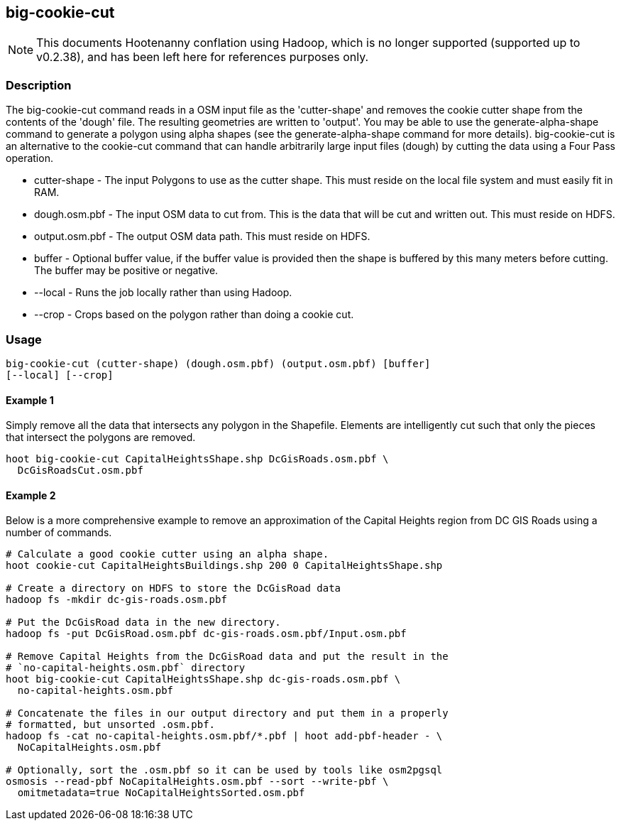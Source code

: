 == big-cookie-cut

NOTE: This documents Hootenanny conflation using Hadoop, which is no longer supported (supported up to v0.2.38), and has been 
left here for references purposes only.

=== Description

The +big-cookie-cut+ command reads in a OSM input file as the 'cutter-shape'
and removes the cookie cutter shape from the contents of the 'dough' file. The
resulting geometries are written to 'output'.  You may be able to use the
generate-alpha-shape command to generate a polygon using alpha shapes (see the
generate-alpha-shape command for more details).  big-cookie-cut is an alternative to
the cookie-cut command that can handle arbitrarily large input files (dough)
by cutting the data using a Four Pass operation.

* +cutter-shape+ - The input Polygons to use as the cutter shape. This must
  reside on the local file system and must easily fit in RAM.
* +dough.osm.pbf+ - The input OSM data to cut from. This is the data that will
  be cut and written out. This must reside on HDFS.
* +output.osm.pbf+ - The output OSM data path. This must reside on HDFS.
* +buffer+ - Optional buffer value, if the buffer value is provided then the
  shape is buffered by this many meters before cutting. The buffer may be
  positive or negative.
* +--local+ - Runs the job locally rather than using Hadoop.
* +--crop+ - Crops based on the polygon rather than doing a cookie cut.

=== Usage

--------------------------------------
big-cookie-cut (cutter-shape) (dough.osm.pbf) (output.osm.pbf) [buffer]
[--local] [--crop]
--------------------------------------

==== Example 1

Simply remove all the data that intersects any polygon in the Shapefile.
Elements are intelligently cut such that only the pieces that intersect the
polygons are removed.

--------------------------------------
hoot big-cookie-cut CapitalHeightsShape.shp DcGisRoads.osm.pbf \
  DcGisRoadsCut.osm.pbf 
--------------------------------------

==== Example 2

Below is a more comprehensive example to remove an approximation of the Capital
Heights region from DC GIS Roads using a number of commands.

--------------------------------------
# Calculate a good cookie cutter using an alpha shape.
hoot cookie-cut CapitalHeightsBuildings.shp 200 0 CapitalHeightsShape.shp

# Create a directory on HDFS to store the DcGisRoad data
hadoop fs -mkdir dc-gis-roads.osm.pbf

# Put the DcGisRoad data in the new directory.
hadoop fs -put DcGisRoad.osm.pbf dc-gis-roads.osm.pbf/Input.osm.pbf

# Remove Capital Heights from the DcGisRoad data and put the result in the
# `no-capital-heights.osm.pbf` directory
hoot big-cookie-cut CapitalHeightsShape.shp dc-gis-roads.osm.pbf \
  no-capital-heights.osm.pbf 

# Concatenate the files in our output directory and put them in a properly
# formatted, but unsorted .osm.pbf.
hadoop fs -cat no-capital-heights.osm.pbf/*.pbf | hoot add-pbf-header - \
  NoCapitalHeights.osm.pbf

# Optionally, sort the .osm.pbf so it can be used by tools like osm2pgsql
osmosis --read-pbf NoCapitalHeights.osm.pbf --sort --write-pbf \
  omitmetadata=true NoCapitalHeightsSorted.osm.pbf
--------------------------------------

